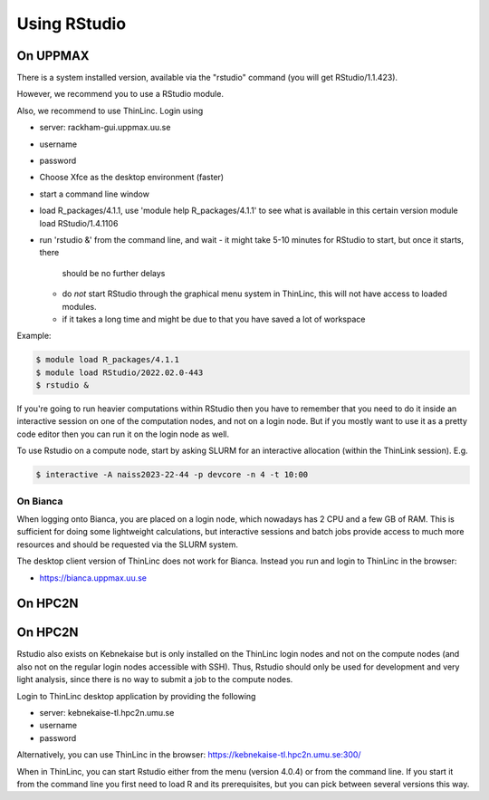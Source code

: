 Using RStudio
===============

On UPPMAX
----------

There is a system installed version, available via the "rstudio" command (you
will get RStudio/1.1.423). 

However, we recommend you to use a RStudio module.

Also, we recommend to use ThinLinc. Login using

- server: rackham-gui.uppmax.uu.se
- username
- password


- Choose Xfce as the desktop environment (faster)
- start a command line window
- load R_packages/4.1.1, use 'module help R_packages/4.1.1' to see what is
  available in this certain version module load RStudio/1.4.1106
- run 'rstudio &' from the command line, and wait
  - it might take 5-10 minutes for RStudio to start, but once it starts, there
    should be no further delays
  - do *not* start RStudio through the graphical menu system in ThinLinc, this
    will not have access to loaded modules.
  - if it takes a long time and might be due to that you have saved a lot of
    workspace
  

Example:

.. code:: bash 

   $ module load R_packages/4.1.1
   $ module load RStudio/2022.02.0-443
   $ rstudio &


If you're going to run heavier computations within RStudio then you have to
remember that you need to do it inside an interactive session on one of the
computation nodes, and not on a login node. But if you mostly want to use it as
a pretty code editor then you can run it on the login node as well.

To use Rstudio on a compute node, start by asking SLURM for an interactive
allocation (within the ThinLink session). E.g.


.. code:: bash

   $ interactive -A naiss2023-22-44 -p devcore -n 4 -t 10:00


On Bianca
''''''''''

When logging onto Bianca, you are placed on a login node, which nowadays has 2
CPU and a few GB of RAM. This is sufficient for doing some lightweight
calculations, but interactive sessions and batch jobs provide access to much
more resources and should be requested via the SLURM system.

The desktop client version of ThinLinc does not work for Bianca. Instead you
run and login to ThinLinc in the browser:

- https://bianca.uppmax.uu.se

On HPC2N
--------

On HPC2N
--------

Rstudio also exists on Kebnekaise but is only installed on the ThinLinc login nodes and not on the compute nodes (and also not on the regular login nodes accessible with SSH). 
Thus, Rstudio should only be used for development and very light analysis, since there is no way to submit a job to the compute nodes.

Login to ThinLinc desktop application by providing the following 

- server: kebnekaise-tl.hpc2n.umu.se
- username
- password

Alternatively, you can use ThinLinc in the browser: https://kebnekaise-tl.hpc2n.umu.se:300/

When in ThinLinc, you can start Rstudio either from the menu (version 4.0.4) or from the command line. If you start it from the command line you first need to load R and its prerequisites, but you can pick between several versions this way. 
